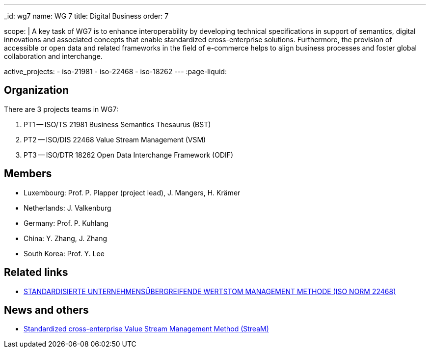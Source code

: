 ---
_id: wg7
name: WG 7
title: Digital Business
order: 7

scope: |
  A key task of WG7 is to enhance interoperability by developing
  technical specifications in support of semantics, digital
  innovations and associated concepts that enable standardized
  cross-enterprise solutions. Furthermore, the provision of
  accessible or open data and related frameworks in the field of
  e-commerce helps to align business processes and foster global
  collaboration and interchange.

active_projects:
  - iso-21981
  - iso-22468
  - iso-18262
---
:page-liquid:

== Organization

There are 3 projects teams in WG7:

. PT1 -- ISO/TS 21981 Business Semantics Thesaurus (BST)
. PT2 -- ISO/DIS 22468 Value Stream Management (VSM)
. PT3 -- ISO/DTR 18262 Open Data Interchange Framework (ODIF)

////
== Standards

* link:/standards/iso-8601-1[ISO 8601-1] published 2019/03/25
* link:/standards/iso-8601-2[ISO 8601-2] published 2019/03/25
////


== Members

* Luxembourg:    Prof. P. Plapper (project lead), J. Mangers, H. Krämer
* Netherlands:   J. Valkenburg
* Germany:       Prof. P. Kuhlang
* China:         Y. Zhang, J. Zhang
* South Korea:   Prof. Y. Lee


== Related links

* https://plapper.com/lean.php[STANDARDISIERTE UNTERNEHMENSÜBERGREIFENDE WERTSTOM MANAGEMENT METHODE (ISO NORM 22468)]

== News and others

* https://orbilu.uni.lu/handle/10993/36429[Standardized cross-enterprise Value Stream Management Method (StreaM)]
